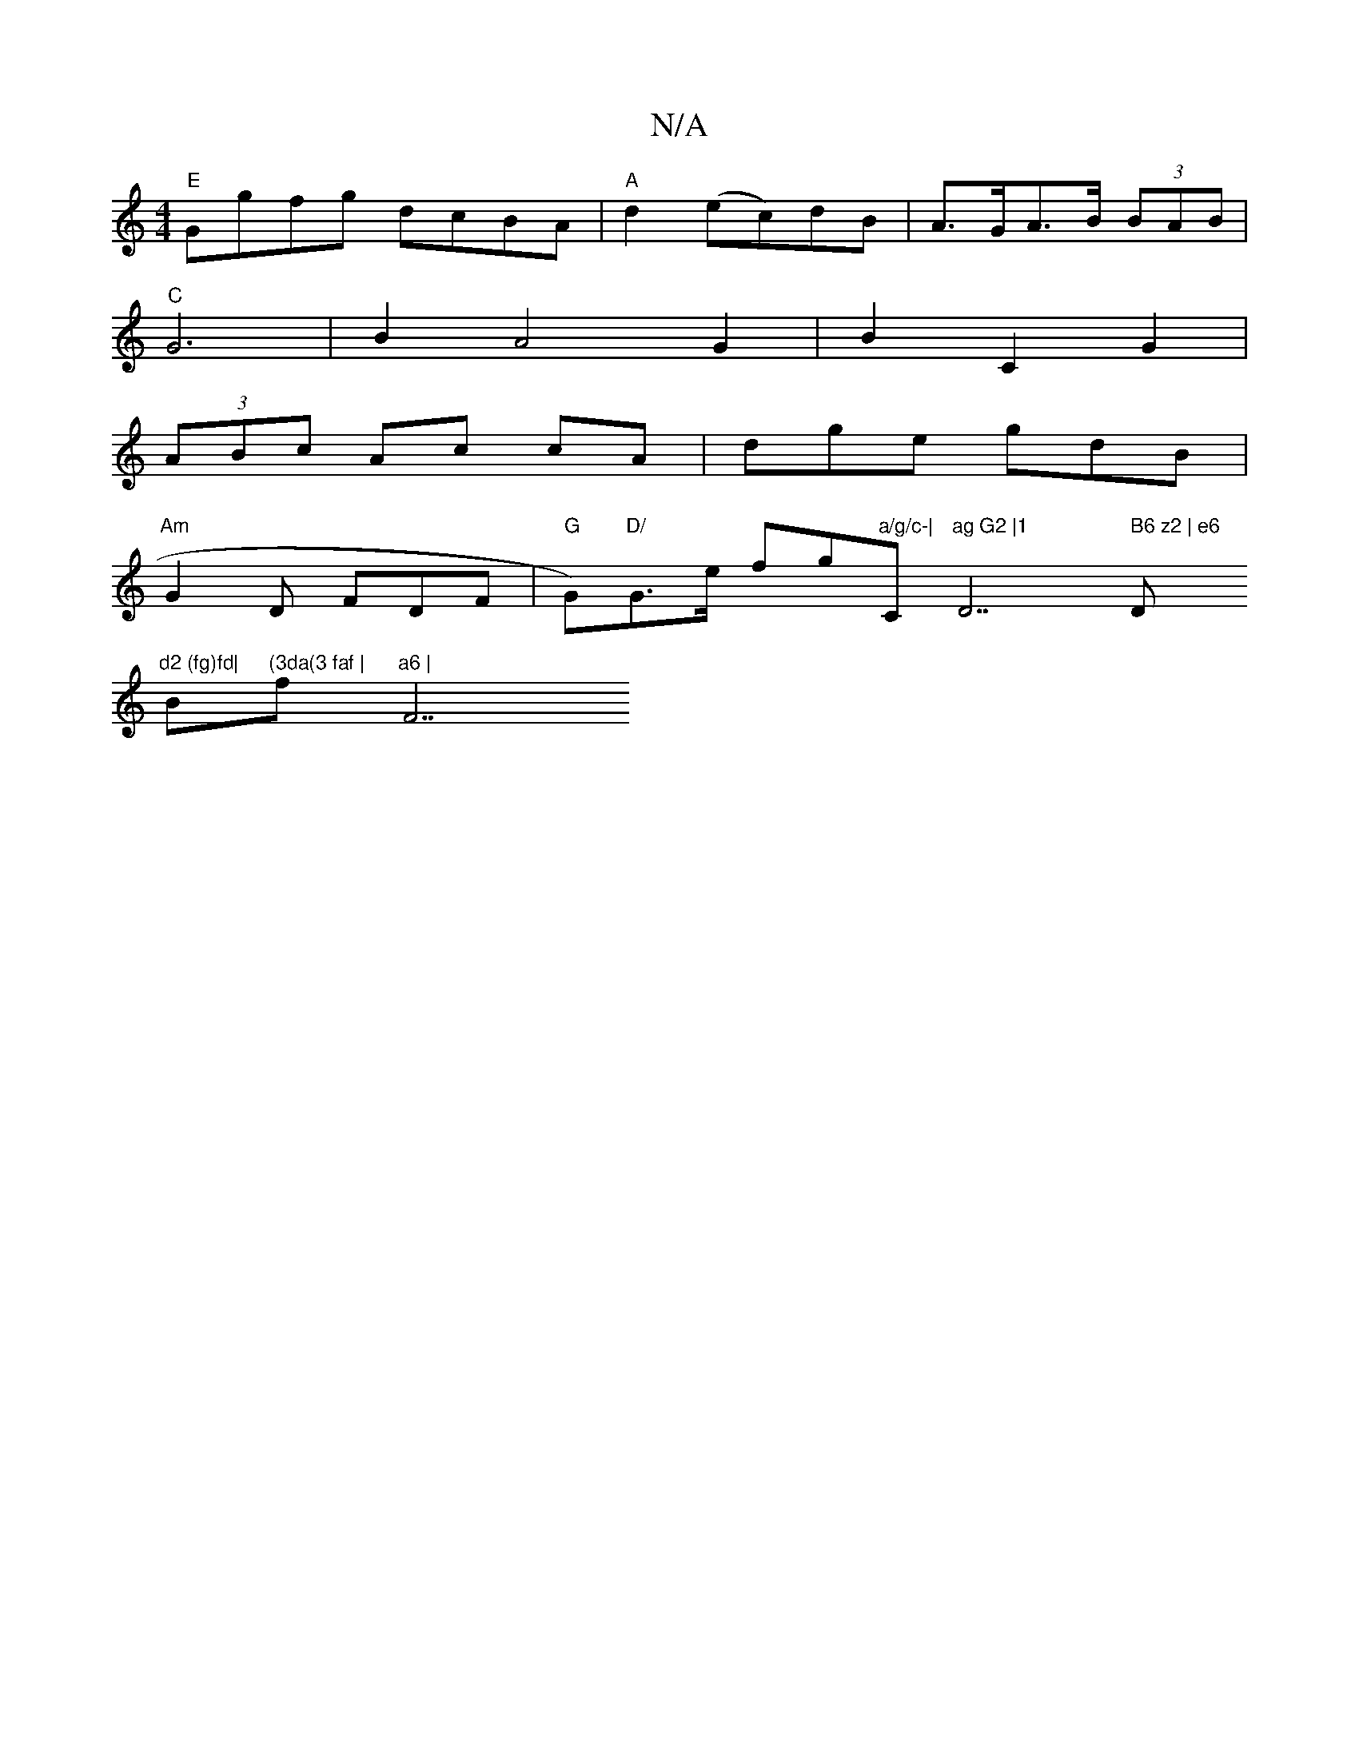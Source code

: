 X:1
T:N/A
M:4/4
R:N/A
K:Cmajor
"E"Ggfg dcBA|"A" d2 (ec)dB|A>GA>B (3BAB |
"C" G6- | B2 A4 G2 | B2 C2 G2 |
(3ABc Ac cA|dge gdB|
"Am"G2D FDF|"G"G)"D/ "G>e fg"a/g/c-|"C"ag G2 |1 "D7" B6 z2 | e6 "D"d2 (fg)fd|
Bm"(3da(3 faf | "f"a6 |"F7"